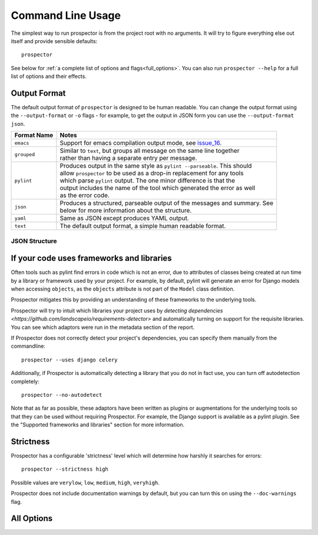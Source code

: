 Command Line Usage
==================

.. _issue_16: https://github.com/landscapeio/prospector/issues/16

The simplest way to run prospector is from the project root with no arguments. It will try to figure everything else out itself and provide sensible defaults::

    prospector


See below for :ref:`a complete list of options and flags<full_options>`. You can also run ``prospector --help`` for a full list of options and their effects.


Output Format
'''''''''''''

The default output format of ``prospector`` is designed to be human readable. You can change the output format using the ``--output-format`` or ``-o`` flags - for example, to get the output in JSON form you can use the ``--output-format json``.

+-------------+----------------------------------------------------------------------------+
| Format Name | Notes                                                                      |
+=============+============================================================================+
| ``emacs``   | Support for emacs compilation output mode, see `issue_16`_.                |
+-------------+----------------------------------------------------------------------------+
| ``grouped`` | | Similar to ``text``, but groups all message on the same line together    |
|             | | rather than having a separate entry per message.                         |
+-------------+----------------------------------------------------------------------------+
| ``pylint``  | | Produces output in the same style as ``pylint --parseable``. This should |
|             | | allow ``prospector`` to be used as a drop-in replacement for any tools   |
|             | | which parse ``pylint`` output. The one minor difference is that the      |
|             | | output includes the name of the tool which generated the error as well   |
|             | | as the error code.                                                       |
+-------------+----------------------------------------------------------------------------+
| ``json``    | | Produces a structured, parseable output of the messages and summary. See |
|             | | below for more information about the structure.                          |
+-------------+----------------------------------------------------------------------------+
| ``yaml``    | Same as JSON except produces YAML output.                                  |
+-------------+----------------------------------------------------------------------------+
| ``text``    | The default output format, a simple human readable format.                 |
+-------------+----------------------------------------------------------------------------+

JSON Structure
``````````````




If your code uses frameworks and libraries
''''''''''''''''''''''''''''''''''''''''''

Often tools such as pylint find errors in code which is not an error, due to attributes of 
classes being created at run time by a library or framework used by 
your project. For example, by default, pylint will generate an error for Django 
models when accessing ``objects``, as the ``objects`` attribute is not part of the ``Model`` 
class definition. 

Prospector mitigates this by providing an understanding of these frameworks to the underlying 
tools.

Prospector will try to intuit which libraries your project uses by 
`detecting dependencies <https://github.com/landscapeio/requirements-detector>` 
and automatically turning on support for the requisite libraries. You can see which adaptors 
were run in the metadata section of the report.

If Prospector does not correctly detect your project's dependencies, you can specify them manually from the commandline::

    prospector --uses django celery


Additionally, if Prospector is automatically detecting a library that you do not in fact use, you can turn off autodetection completely::

	prospector --no-autodetect


Note that as far as possible, these adaptors have been written as plugins or augmentations for the underlying tools so that they can be used without requiring Prospector. For example, the Django support is available as a pylint plugin. See the "Supported frameworks and libraries" section for more information.

Strictness
''''''''''

Prospector has a configurable 'strictness' level which will determine how harshly it searches for errors::

    prospector --strictness high


Possible values are ``verylow``, ``low``, ``medium``, ``high``, ``veryhigh``.

Prospector does not include documentation warnings by default, but you can turn this on using the ``--doc-warnings`` flag.


.. _full_options:

All Options
'''''''''''

.. argparse::
   :module: prospector.run
   :func: get_parser
   :prog: prospector
